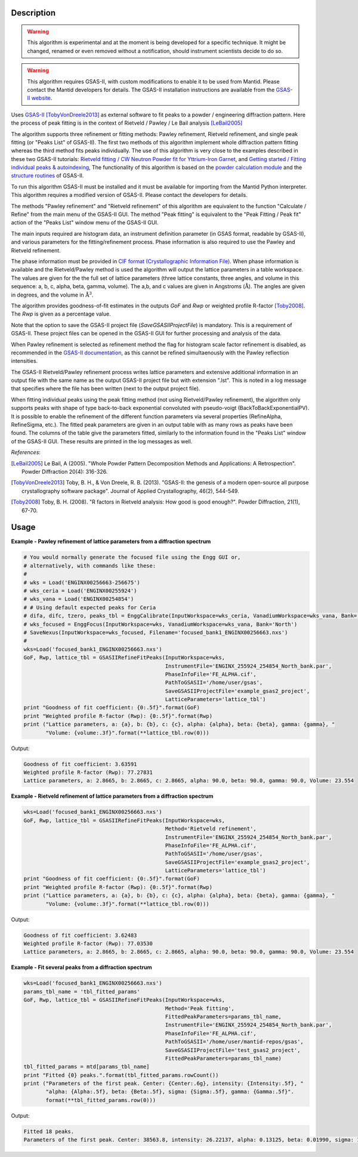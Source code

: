.. algorithm::

.. summary::

.. alias::

.. properties::

Description
-----------

.. warning::

   This algorithm is experimental and at the moment is being developed
   for a specific technique. It might be changed, renamed or even
   removed without a notification, should instrument scientists decide
   to do so.

.. warning::

   This algorithm requires GSAS-II, with custom modifications to
   enable it to be used from Mantid. Please contact the Mantid
   developers for details. The GSAS-II installation instructions are
   available from the `GSAS-II website
   <https://subversion.xray.aps.anl.gov/trac/pyGSAS>`_.

Uses `GSAS-II <https://subversion.xray.aps.anl.gov/trac/pyGSAS>`_
[TobyVonDreele2013]_ as external software to fit peaks to a powder /
engineering diffraction pattern. Here the process of peak fitting is
in the context of Rietveld / Pawley / Le Bail analysis [LeBail2005]_

The algorithm supports three refinement or fitting methods: Pawley
refinement, Rietveld refinement, and single peak fitting (or "Peaks
List" of GSAS-II). The first two methods of this algorithm implement
whole diffraction pattern fitting whereas the third method fits peaks
individually.  The use of this algorithm is very close to the examples
described in these two GSAS-II tutorials: `Rietveld fitting / CW
Neutron Powder fit for Yttrium-Iron Garnet
<https://subversion.xray.aps.anl.gov/pyGSAS/Tutorials/CWNeutron/Neutron%20CW%20Powder%20Data.htm>`_,
and `Getting started / Fitting individual peaks & autoindexing
<https://subversion.xray.aps.anl.gov/pyGSAS/Tutorials/FitPeaks/Fit%20Peaks.htm>`_,
The functionality of this algorithm is based on the `powder
calculation module
<https://subversion.xray.aps.anl.gov/pyGSAS/sphinxdocs/build/html/GSASIIpwd.html>`_
and the `structure routines
<https://subversion.xray.aps.anl.gov/pyGSAS/sphinxdocs/build/html/GSASIIstruc.html>`_
of GSAS-II.

To run this algorithm GSAS-II must be installed and it must be
available for importing from the Mantid Python interpreter. This
algorithm requires a modified version of GSAS-II. Please contact the
developers for details.

The methods "Pawley refinement" and "Rietveld refinement" of this
algorithm are equivalent to the function "Calculate / Refine" from the
main menu of the GSAS-II GUI.  The method "Peak fitting" is equivalent
to the "Peak Fitting / Peak fit" action of the "Peaks List" window
menu of the GSAS-II GUI.

The main inputs required are histogram data, an instrument definition
parameter (in GSAS format, readable by GSAS-II), and various
parameters for the fitting/refinement process. Phase information is
also required to use the Pawley and Rietveld refinement.

The phase information must be provided in `CIF format
(Crystallographic Information File)
<https://en.wikipedia.org/wiki/Crystallographic_Information_File>`_.
When phase information is available and the Rietveld/Pawley method is
used the algorithm will output the lattice parameters in a table
workspace. The values are given for the the full set of lattice
parameters (three lattice constants, three angles, and volume in this
sequence: a, b, c, alpha, beta, gamma, volume). The a,b, and c values
are given in Angstroms (:math:`\mathrm{\AA{}}`). The angles are given
in degrees, and the volume in :math:`\mathrm{\AA{}}^3`.

The algorithm provides goodness-of-fit estimates in the outputs *GoF*
and *Rwp* or weighted profile R-factor [Toby2008]_. The *Rwp* is given
as a percentage value.

Note that the option to save the GSAS-II project file
(*SaveGSASIIProjectFile*) is mandatory. This is a requirement of
GSAS-II. These project files can be opened in the GSAS-II GUI for
further processing and analysis of the data.

When Pawley refinement is selected as refinement method the flag for
histogram scale factor refinement is disabled, as recommended in the
`GSAS-II documentation
<https://subversion.xray.aps.anl.gov/pyGSAS/trunk/help/gsasII.html>`_,
as this cannot be refined simultaenously with the Pawley reflection
intensities.

The GSAS-II Rietveld/Pawley refinement process writes lattice
parameters and extensive additional information in an output file with
the same name as the output GSAS-II project file but with extension
".lst". This is noted in a log message that specifies where the file
has been written (next to the output project file).

When fitting individual peaks using the peak fitting method (not using
Rietveld/Pawley refinement), the algorithm only supports peaks with
shape of type back-to-back exponential convoluted with pseudo-voigt
(BackToBackExponentialPV). It is possible to enable the refinement of
the different function parameters via several properties (RefineAlpha,
RefineSigma, etc.). The fitted peak parameters are given in an output
table with as many rows as peaks have been found. The columns of the
table give the parameters fitted, similarly to the information found
in the "Peaks List" window of the GSAS-II GUI. These results are
printed in the log messages as well.

.. seealso:: For fitting single peaks, one at a time, :ref:`EnggFitPeaks
             <algm-EnggFitPeaks>`. For other algorithms that implement different
             variants of whole diffraction pattern refinement and fitting by
             :ref:`PawleyFit <algm-PawleyFit>` and :ref:`LeBailFit <algm-LeBailFit>`.


*References*:

.. [LeBail2005] Le Bail, A (2005). "Whole Powder Pattern Decomposition Methods and
                Applications: A Retrospection". Powder Diffraction 20(4): 316-326.

.. [TobyVonDreele2013] Toby, B. H., & Von Dreele, R. B. (2013). "GSAS-II: the
                       genesis of a modern open-source all purpose crystallography
                       software package". Journal of Applied Crystallography, 46(2),
                       544-549.

.. [Toby2008] Toby, B. H. (2008). "R factors in Rietveld analysis: How good is good
              enough?". Powder Diffraction, 21(1), 67-70.

Usage
-----

**Example - Pawley refinement of lattice parameters from a diffraction spectrum**

.. code-block:: python

   # You would normally generate the focused file using the Engg GUI or,
   # alternatively, with commands like these:
   #
   # wks = Load('ENGINX00256663-256675')
   # wks_ceria = Load('ENGINX00255924')
   # wks_vana = Load('ENGINX00254854')
   # # Using default expected peaks for Ceria
   # difa, difc, tzero, peaks_tbl = EnggCalibrate(InputWorkspace=wks_ceria, VanadiumWorkspace=wks_vana, Bank='North')
   # wks_focused = EnggFocus(InputWorkspace=wks, VanadiumWorkspace=wks_vana, Bank='North')
   # SaveNexus(InputWorkspace=wks_focused, Filename='focused_bank1_ENGINX00256663.nxs')
   #
   wks=Load('focused_bank1_ENGINX00256663.nxs')
   GoF, Rwp, lattice_tbl = GSASIIRefineFitPeaks(InputWorkspace=wks,
                                                InstrumentFile='ENGINX_255924_254854_North_bank.par',
                                                PhaseInfoFile='FE_ALPHA.cif',
                                                PathToGSASII='/home/user/gsas',
                                                SaveGSASIIProjectFile='example_gsas2_project',
                                                LatticeParameters='lattice_tbl')
   print "Goodness of fit coefficient: {0:.5f}".format(GoF)
   print "Weighted profile R-factor (Rwp): {0:.5f}".format(Rwp)
   print ("Lattice parameters, a: {a}, b: {b}, c: {c}, alpha: {alpha}, beta: {beta}, gamma: {gamma}, "
          "Volume: {volume:.3f}".format(**lattice_tbl.row(0)))

Output:

.. code-block:: none

    Goodness of fit coefficient: 3.63591
    Weighted profile R-factor (Rwp): 77.27831
    Lattice parameters, a: 2.8665, b: 2.8665, c: 2.8665, alpha: 90.0, beta: 90.0, gamma: 90.0, Volume: 23.554

**Example - Rietveld refinement of lattice parameters from a diffraction spectrum**

.. code-block:: python

   wks=Load('focused_bank1_ENGINX00256663.nxs')
   GoF, Rwp, lattice_tbl = GSASIIRefineFitPeaks(InputWorkspace=wks,
                                                Method='Rietveld refinement',
                                                InstrumentFile='ENGINX_255924_254854_North_bank.par',
                                                PhaseInfoFile='FE_ALPHA.cif',
                                                PathToGSASII='/home/user/gsas',
                                                SaveGSASIIProjectFile='example_gsas2_project',
                                                LatticeParameters='lattice_tbl')
   print "Goodness of fit coefficient: {0:.5f}".format(GoF)
   print "Weighted profile R-factor (Rwp): {0:.5f}".format(Rwp)
   print ("Lattice parameters, a: {a}, b: {b}, c: {c}, alpha: {alpha}, beta: {beta}, gamma: {gamma}, "
          "Volume: {volume:.3f}".format(**lattice_tbl.row(0)))

Output:

.. code-block:: none

    Goodness of fit coefficient: 3.62483
    Weighted profile R-factor (Rwp): 77.03530
    Lattice parameters, a: 2.8665, b: 2.8665, c: 2.8665, alpha: 90.0, beta: 90.0, gamma: 90.0, Volume: 23.554

**Example - Fit several peaks from a diffraction spectrum**

.. code-block:: python

   wks=Load('focused_bank1_ENGINX00256663.nxs')
   params_tbl_name = 'tbl_fitted_params'
   GoF, Rwp, lattice_tbl = GSASIIRefineFitPeaks(InputWorkspace=wks,
                                                Method='Peak fitting',
                                                FittedPeakParameters=params_tbl_name,
                                                InstrumentFile='ENGINX_255924_254854_North_bank.par',
                                                PhaseInfoFile='FE_ALPHA.cif',
                                                PathToGSASII='/home/user/mantid-repos/gsas',
                                                SaveGSASIIProjectFile='test_gsas2_project',
                                                FittedPeakParameters=params_tbl_name)
   tbl_fitted_params = mtd[params_tbl_name]
   print "Fitted {0} peaks.".format(tbl_fitted_params.rowCount())
   print ("Parameters of the first peak. Center: {Center:.6g}, intensity: {Intensity:.5f}, "
          "alpha: {Alpha:.5f}, beta: {Beta:.5f}, sigma: {Sigma:.5f}, gamma: {Gamma:.5f}".
          format(**tbl_fitted_params.row(0)))

Output:

.. code-block:: none

    Fitted 18 peaks.
    Parameters of the first peak. Center: 38563.8, intensity: 26.22137, alpha: 0.13125, beta: 0.01990, sigma: 125475.11036, gamma: -6681.38965

.. categories::

.. sourcelink::
